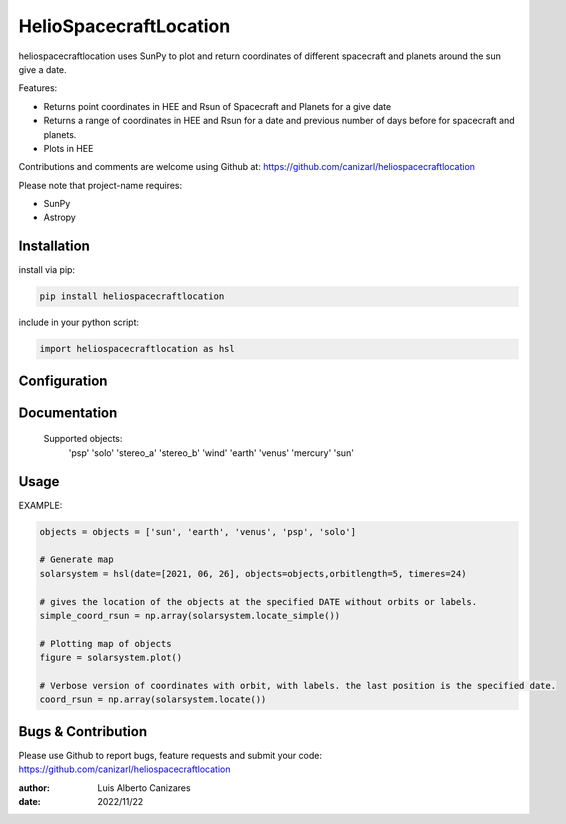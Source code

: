============
HelioSpacecraftLocation
============

.. image:: http://img.shields.io/badge/powered%20by-SunPy-orange.svg?style=flat
    :target: http://www.sunpy.org
    :alt: Powered by SunPy Badge
 
    
heliospacecraftlocation uses SunPy to plot and return coordinates of different spacecraft and planets around the sun give a date. 

Features:

-   Returns point coordinates in HEE and Rsun of Spacecraft and Planets for a give date
-   Returns a range of coordinates in HEE and Rsun for a date and previous number of days before for spacecraft and planets. 
-   Plots in HEE 

Contributions and comments are welcome using Github at: 
https://github.com/canizarl/heliospacecraftlocation

Please note that project-name requires:

- SunPy 
- Astropy

Installation
============

install via pip:

.. code-block::

    pip install heliospacecraftlocation


include in your python script:

.. code-block::

    import heliospacecraftlocation as hsl




Configuration
=============



Documentation
=============

    Supported objects:
        'psp'
        'solo'
        'stereo_a'
        'stereo_b'
        'wind'
        'earth'
        'venus'
        'mercury'
        'sun'


    

Usage
=====
EXAMPLE:

.. code-block::
    
    objects = objects = ['sun', 'earth', 'venus', 'psp', 'solo']
    
    # Generate map
    solarsystem = hsl(date=[2021, 06, 26], objects=objects,orbitlength=5, timeres=24)

    # gives the location of the objects at the specified DATE without orbits or labels.
    simple_coord_rsun = np.array(solarsystem.locate_simple())

    # Plotting map of objects
    figure = solarsystem.plot()

    # Verbose version of coordinates with orbit, with labels. the last position is the specified date.
    coord_rsun = np.array(solarsystem.locate())


Bugs & Contribution
===================

Please use Github to report bugs, feature requests and submit your code:
https://github.com/canizarl/heliospacecraftlocation

:author: Luis Alberto Canizares
:date: 2022/11/22
